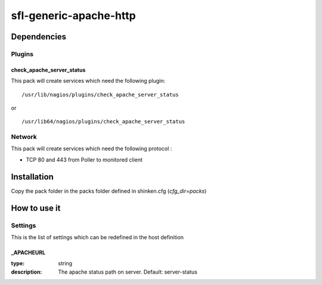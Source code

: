 sfl-generic-apache-http
==========================

Dependencies
************

Plugins
~~~~~~~

check_apache_server_status
--------------------------

This pack will create services which need the following plugin:

::

  /usr/lib/nagios/plugins/check_apache_server_status

or

::

  /usr/lib64/nagios/plugins/check_apache_server_status

Network
~~~~~~~

This pack will create services which need the following protocol :

* TCP 80 and 443 from Poller to monitored client

Installation
************

Copy the pack folder in the packs folder defined in shinken.cfg (`cfg_dir=packs`)


How to use it
*************


Settings
~~~~~~~~

This is the list of settings which can be redefined in the host definition

_APACHEURL
----------

:type:              string
:description:       The apache status  path on server. Default: server-status

